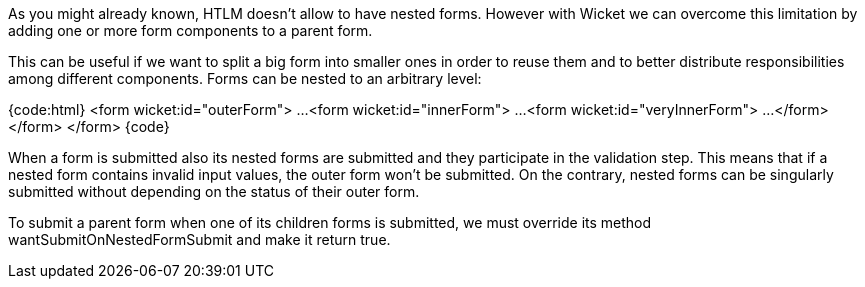 

As you might already known, HTLM doesn't allow to have nested forms. However with Wicket we can overcome this limitation by adding one or more form components to a parent form.

This can be useful if we want to split a big form into smaller ones in order to reuse them and to better distribute responsibilities among different components.
Forms can be nested to an arbitrary level:

{code:html}
<form wicket:id="outerForm"> 
	...
	<form wicket:id="innerForm"> 
		...
		<form wicket:id="veryInnerForm">
			...
		</form> 
	</form> 
</form>
{code}

When a form is submitted also its nested forms are submitted and they participate in the validation step. This means that if a nested form contains invalid input values, the outer form won't be submitted. On the contrary, nested forms can be singularly submitted without depending on the status of their outer form.

To submit a parent form when one of its children forms is submitted, we must override its method wantSubmitOnNestedFormSubmit and make it return true. 
